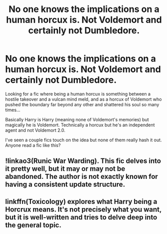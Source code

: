 #+TITLE: No one knows the implications on a human horcux is. Not Voldemort and certainly not Dumbledore.

* No one knows the implications on a human horcux is. Not Voldemort and certainly not Dumbledore.
:PROPERTIES:
:Author: sirbarfy
:Score: 6
:DateUnix: 1598831746.0
:DateShort: 2020-Aug-31
:FlairText: Request
:END:
Looking for a fic where being a human horcux is something between a hostile takeover and a vulcan mind meld, and as a horcux of Voldemort who pushed the boundary far beyond any other and shattered his soul so many times...

Basically Harry is Harry (meaning none of Voldemort's memories) but magically he is Voldemort. Technically a horcux but he's an independent agent and not Voldemort 2.0.

I've seen a couple fics touch on the idea but none of them really hash it out. Anyone read a fic like this?


** !linkao3(Runic War Warding). This fic delves into it pretty well, but it may or may not be abandoned. The author is not exactly known for having a consistent update structure.
:PROPERTIES:
:Author: Tenebris-Umbra
:Score: 2
:DateUnix: 1598849410.0
:DateShort: 2020-Aug-31
:END:


** linkffn(Toxicology) explores what Harry being a Horcrux means. It's not precisely what you want, but it is well-written and tries to delve deep into the general topic.
:PROPERTIES:
:Author: BlueThePineapple
:Score: 1
:DateUnix: 1598854700.0
:DateShort: 2020-Aug-31
:END:
